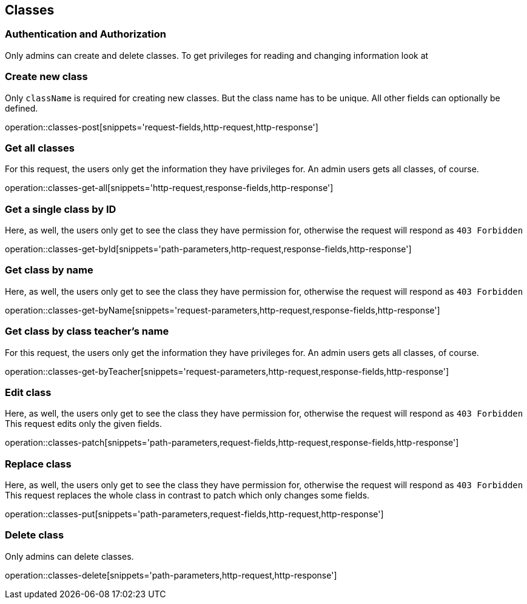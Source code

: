 == Classes

=== Authentication and Authorization

Only admins can create and delete classes.
To get privileges for reading and changing information look at
// TODO add link

=== Create new class

Only ``className`` is required for creating new classes.
But the class name has to be unique.
All other fields can optionally be defined.

operation::classes-post[snippets='request-fields,http-request,http-response']

=== Get all classes

For this request, the users only get the information they have privileges for.
An admin users gets all classes, of course.

operation::classes-get-all[snippets='http-request,response-fields,http-response']

=== Get a single class by ID

Here, as well, the users only get to see the class they have permission for, otherwise the request will respond as `403 Forbidden`

operation::classes-get-byId[snippets='path-parameters,http-request,response-fields,http-response']

=== Get class by name

Here, as well, the users only get to see the class they have permission for, otherwise the request will respond as `403 Forbidden`

operation::classes-get-byName[snippets='request-parameters,http-request,response-fields,http-response']

=== Get class by class teacher's name

For this request, the users only get the information they have privileges for.
An admin users gets all classes, of course.

operation::classes-get-byTeacher[snippets='request-parameters,http-request,response-fields,http-response']

=== Edit class

Here, as well, the users only get to see the class they have permission for, otherwise the request will respond as `403 Forbidden`
This request edits only the given fields.

operation::classes-patch[snippets='path-parameters,request-fields,http-request,response-fields,http-response']

=== Replace class

Here, as well, the users only get to see the class they have permission for, otherwise the request will respond as `403 Forbidden`
This request replaces the whole class in contrast to patch which only changes some fields.

operation::classes-put[snippets='path-parameters,request-fields,http-request,http-response']

=== Delete class

Only admins can delete classes.

operation::classes-delete[snippets='path-parameters,http-request,http-response']